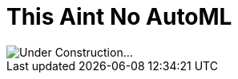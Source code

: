 = This Aint No AutoML

image::https://cdn.pixabay.com/photo/2017/06/16/07/26/under-construction-2408062_960_720.png[Under Construction...]
